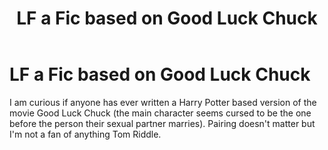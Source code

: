 #+TITLE: LF a Fic based on Good Luck Chuck

* LF a Fic based on Good Luck Chuck
:PROPERTIES:
:Author: Nersirk
:Score: 5
:DateUnix: 1503335150.0
:DateShort: 2017-Aug-21
:FlairText: Request
:END:
I am curious if anyone has ever written a Harry Potter based version of the movie Good Luck Chuck (the main character seems cursed to be the one before the person their sexual partner marries). Pairing doesn't matter but I'm not a fan of anything Tom Riddle.


